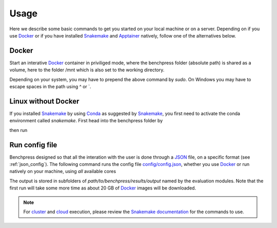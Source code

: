Usage 
**********************

Here we describe some basic commands to get you started on your local machine or on a server. 
Depending on if you use  `Docker <https://www.docker.com/>`_ or if you have installed `Snakemake <https://snakemake.readthedocs.io/en/stable/>`_  and `Apptainer <https://apptainer.org/>`_ natively, follow one of the alternatives below.

Docker
######

Start an interative `Docker <https://www.docker.com/>`_ container in priviliged mode, where the  benchpress folder (absolute path) is shared as a volume, here to the folder /mnt which is also set to the working directory.

.. prompt:: bash

    docker run -it -w /mnt --privileged -v /absolute/path/to/benchpress:/mnt snakemake/snakemake:stable

Depending on your system, you may have to prepend the above command by *sudo*. 
On Windows you may have to escape spaces in the path using ^ or \`.

Linux without Docker
#####################

If you installed `Snakemake <https://snakemake.readthedocs.io/en/stable/>`_ by using `Conda <https://www.anaconda.com/>`_ as suggested by `Snakemake <https://snakemake.readthedocs.io/en/stable/>`_, you first need to activate the conda environment called *snakemake*.
First head into the benchpress folder by

.. prompt:: bash

    cd path/to/benchpress

then run

.. prompt:: bash

    conda activate snakemake
    

Run config file 
################

Benchpress designed so that all the interation with the user is done through a `JSON <https://www.json.org/json-en.html>`__ file, on a specific format (see :ref:`json_config`). 
The following  command runs the config file `config/config.json <https://github.com/felixleopoldo/benchpress/blob/master/config/config.json>`_, whether you use `Docker <https://www.docker.com/>`_ or run natively on your machine, using *all* available cores


.. prompt:: bash

    snakemake --cores all --use-singularity --configfile config/config.json

The output is stored in subfolders of *path/to/benchpress/results/output* named by the evaluation modules.
Note that the first run will take some more time as about 20 GB of `Docker <https://www.docker.com/>`_ images will be downloaded.



.. note::

    For `cluster <https://snakemake.readthedocs.io/en/stable/executing/cluster.html>`__ and `cloud <https://snakemake.readthedocs.io/en/stable/executing/cloud.html>`__ execution, please review the `Snakemake documentation <https://snakemake.readthedocs.io/en/stable/index.html>`__ for the commands to use.


.. Depending on if you are using `Docker <https://www.docker.com/>`_ or run directly on `Linux <https://en.wikipedia.org/wiki/Linux>`_ you need to perform one of the initial steps below.
